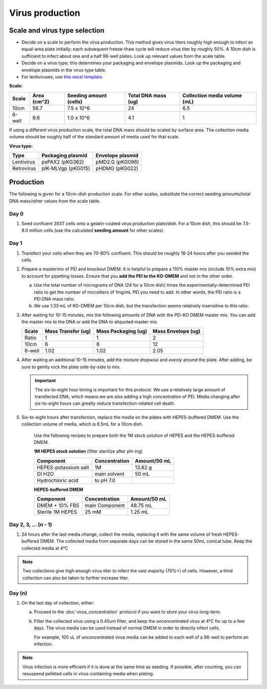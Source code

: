 =======================
Virus production
=======================

.. time::
    4-5 days. Note that on the **transfection day**, you must change
    the media 6-8 hours after the transfection.

Scale and virus type selection
------------------------------

- Decide on a scale to perform the virus production. This method gives virus titers roughly
  high enough to infect an equal-area plate initially; each subsequent freeze-thaw cycle
  will reduce virus titer by roughly 50%. A 10cm dish is sufficient to infect about one and a half
  96-well plates. Look up relevant values from the scale table.
- Decide on a virus type; this determines your packaging and envelope plasmids. Look up the
  packaging and envelope plasmids in the virus type table.
- For lentiviruses, use `this excel template <2022.01.07_lentivirus-production-calculations-template.xlsx>`__.

**Scale:**

========    ===========    ======================    ===================    ============================
Scale       Area (cm^2)    Seeding amount (cells)    Total DNA mass (ug)    Collection media volume (mL)
========    ===========    ======================    ===================    ============================
10cm        56.7            7.5 x 10^6               24                     6.5 
6-well      9.6             1.0 x 10^6               4.1                    1
========    ===========    ======================    ===================    ============================

If using a different virus production scale, the total DNA mass should be scaled by surface area.
The collection media volume should be roughly half of the standard amount of media used for that scale.

**Virus type:**

===========     ===================     ================
Type            Packaging plasmid       Envelope plasmid
===========     ===================     ================
Lentivirus      psPAX2 (pKG362)         pMD2.G (pKG096)
Retrovirus      pIK-MLVgp (pKG015)      pHDMG (pKG022)
===========     ===================     ================

Production
----------
The following is given for a 10cm-dish production scale. For other scales, substitute
the correct seeding amounts/total DNA mass/other values from the scale table.

Day 0
*****
1. Seed confluent 293T cells onto a gelatin-coated virus production plate/dish. For a 10cm dish, this
   should be 7.5-8.0 million cells (use the calculated **seeding amount** for other scales).

Day 1
*****
1. Transfect your cells when they are 70-80% confluent. This should be roughly 18-24 hours
   after you seeded the cells.
2. Prepare a mastermix of PEI and knockout DMEM. It is helpful to prepare a 110% master mix
   (include 10% extra mix) to account for pipetting losses. Ensure that you
   **add the PEI to the KO-DMEM** and not in the other order.
   
   a. Use the total number of micrograms of DNA (24 for a 10cm dish) times the
      experimentally-determined PEI ratio to get the number of microliters of
      1mg/mL PEI you need to add. In other words, the PEI ratio is a PEI:DNA mass ratio.
   b. We use 1.33 mL of KO-DMEM per 10cm dish, but the transfection seems relatively insensitive
      to this ratio.

3. After waiting for 10-15 minutes, mix the following amounts of DNA with the PEI-KO DMEM master mix.
   You can add the master mix to the DNA or add the DNA to aliquoted master mix.

   =======      ==================  ===================  ==================
   Scale        Mass Transfer (ug)  Mass Packaging (ug)  Mass Envelope (ug)
   =======      ==================  ===================  ==================
   Ratio        1                   1                    2
   10cm         6                   6                    12
   6-well       1.02                1.02                 2.05
   =======      ==================  ===================  ==================


4. After waiting an additional 10-15 minutes, add the mixture *dropwise* and *evenly* around the
   plate. After adding, be sure to gently rock the plate side-by-side to mix.

   .. important::
        The six-to-eight hour timing is important for this protocol. We use a relatively
        large amount of transfected DNA, which means we are also adding a high concentration
        of PEI. Media changing after six-to-eight hours can greatly reduce transfection-related
        cell death.

5. Six-to-eight hours after transfection, replace the media on the plates with HEPES-buffered
   DMEM. Use the collection volume of media, which is 6.5mL for a 10cm dish.


    Use the following recipes to prepare both the 1M stock solution of HEPES and the HEPES-buffered
    DMEM.

    **1M HEPES stock solution** (filter sterilize after pH-ing)

    ==============================  =============================== ==============
    Component                       Concentration                   Amount/50 mL
    ==============================  =============================== ==============
    HEPES-potassium salt            1M                              13.82 g
    DI H2O                          main solvent                    50 mL
    Hydrochloric acid               to pH 7.0
    ==============================  =============================== ==============

    **HEPES-buffered DMEM**

    ==============================  =============================== ==============
    Component                       Concentration                   Amount/50 mL
    ==============================  =============================== ==============
    DMEM + 10% FBS                  main Component                  48.75 mL
    Sterile 1M HEPES                25 mM                           1.25 mL
    ==============================  =============================== ==============

Day 2, 3, ... (n - 1)
**********************

1. 24 hours after the last media change, collect the media, 
   replacing it with the same volume of fresh HEPES-buffered DMEM. 
   The collected media from separate days can be stored in the same
   50mL conical tube. Keep the collected media at 4°C

.. note::
    Two collections give high enough virus titer to infect the vast majority (70%+) of
    cells. However, a third collection can also be taken to further increase titer.

Day (n)
*******

1. On the last day of collection, either:
   
   a. Proceed to the :doc:`virus_concentration` protocol if you want to store your virus long-term.
   b. Filter the collected virus using a 0.45um filter, and keep the unconcentrated virus at 4°C for
      up to a few days. The virus media can be used instead of normal DMEM in order to directly infect
      cells.

      For example, 100 uL of unconcentrated virus media can be added to each well of a 96-well to perform
      an infection.

.. note::
   Virus infection is more efficient if it is done at the same time as seeding. If possible, after
   counting, you can resuspend pelleted cells in virus-containing media when plating.
